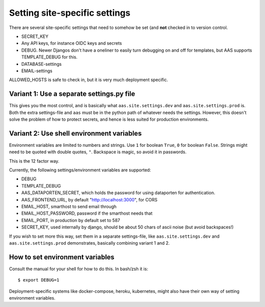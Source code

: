 ==============================
Setting site-specific settings
==============================

There are several site-specific settings that need to somehow be set (and
**not** checked in to version control.

* SECRET_KEY
* Any API keys, for instance OIDC keys and secrets
* DEBUG. Newer Djangos don't have a oneliner to easily turn debugging on and
  off for templates, but AAS supports TEMPLATE_DEBUG for this.
* DATABASE-settings
* EMAIL-settings

ALLOWED_HOSTS is safe to check in, but it is very much deployment specific.

Variant 1: Use a separate settings.py file
==========================================

This gives you the most control, and is basically what
``aas.site.settings.dev`` and ``aas.site.settings.prod`` is. Both the extra
settings-file and ``aas`` must be in the python path of whatever needs the
settings. However, this doesn't solve the problem of how to protect secrets,
and hence is less suited for production environments.

Variant 2: Use shell environment variables
==========================================

Environment variables are limited to numbers and strings. Use ``1`` for boolean
``True``, ``0`` for boolean ``False``. Strings might need to be quoted with
double quotes, ``"``. Backspace is magic, so avoid it in passwords.

This is the 12 factor way.

Currently, the following settings/environment variables are supported:

* DEBUG
* TEMPLATE_DEBUG
* AAS_DATAPORTEN_SECRET, which holds the password for using dataporten for
  authentication.
* AAS_FRONTEND_URL, by default "http://localhost:3000", for CORS
* EMAIL_HOST, smarthost to send email through
* EMAIL_HOST_PASSWORD, password if the smarthost needs that
* EMAIL_PORT, in production by default set to 587
* SECRET_KEY, used internally by django, should be about 50 chars of ascii
  noise (but avoid backspaces!)

If you wish to set more this way, set them in a separate settings-file, like
``aas.site.settings.dev`` and ``aas.site.settings.prod`` demonstrates,
basically combining variant 1 and 2.

How to set environment variables
================================

Consult the manual for your shell for how to do this. In bash/zsh it is::

    $ export DEBUG=1

Deployment-specific systems like docker-compose, heroku, kubernetes, might
also have their own way of setting environment variables.
